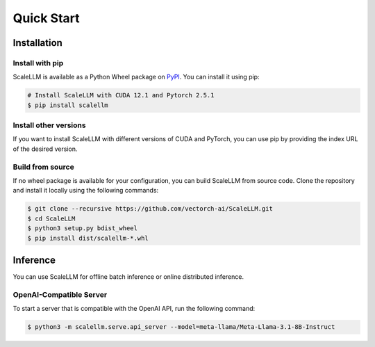 .. _quick_start:

Quick Start
===========

Installation
------------

Install with pip
~~~~~~~~~~~~~~~~
ScaleLLM is available as a Python Wheel package on `PyPI <https://pypi.org/project/scalellm/>`_. You can install it using pip:

.. code-block:: bash

    # Install ScaleLLM with CUDA 12.1 and Pytorch 2.5.1
    $ pip install scalellm

Install other versions
~~~~~~~~~~~~~~~~~~~~~~
If you want to install ScaleLLM with different versions of CUDA and PyTorch, you can use pip by providing the index URL of the desired version.

.. tabs::

    .. tab:: CUDA 12.4

        .. tabs::

            .. tab:: PyTorch 2.5.1

                .. code-block:: bash

                    $ pip install -U scalellm -i https://whl.vectorch.com/cu124/torch2.5.1/

            .. tab:: PyTorch 2.4.1

                .. code-block:: bash

                    $ pip install -U scalellm -i https://whl.vectorch.com/cu124/torch2.4.1/

    .. tab:: CUDA 12.1

        .. tabs::

            .. tab:: PyTorch 2.5.1

                .. code-block:: bash

                    $ pip install -U scalellm -i https://whl.vectorch.com/cu121/torch2.5.1/

            .. tab:: PyTorch 2.4.1

                .. code-block:: bash

                    $ pip install -U scalellm -i https://whl.vectorch.com/cu121/torch2.4.1/

    .. tab:: CUDA 11.8

        .. tabs::

            .. tab:: PyTorch 2.5.1

                .. code-block:: bash

                    $ pip install -U scalellm -i https://whl.vectorch.com/cu118/torch2.5.1/

            .. tab:: PyTorch 2.4.1

                .. code-block:: bash

                    $ pip install -U scalellm -i https://whl.vectorch.com/cu118/torch2.4.1/


Build from source
~~~~~~~~~~~~~~~~~
If no wheel package is available for your configuration, you can build ScaleLLM from source code. Clone the repository and install it locally using the following commands:

.. code-block:: bash

    $ git clone --recursive https://github.com/vectorch-ai/ScaleLLM.git
    $ cd ScaleLLM
    $ python3 setup.py bdist_wheel
    $ pip install dist/scalellm-*.whl


Inference
-------

You can use ScaleLLM for offline batch inference or online distributed inference.

OpenAI-Compatible Server
~~~~~~~~~~~~~~~~~~~~~~~~
To start a server that is compatible with the OpenAI API, run the following command:

.. code-block:: bash

    $ python3 -m scalellm.serve.api_server --model=meta-llama/Meta-Llama-3.1-8B-Instruct
